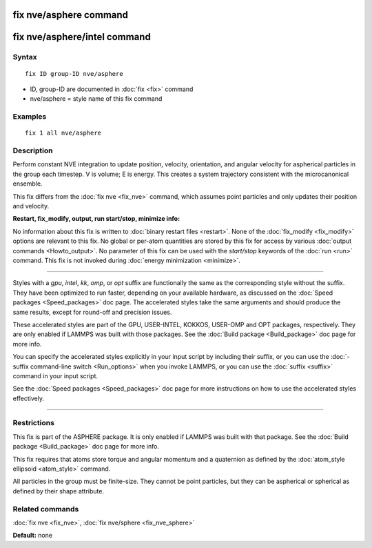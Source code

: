 .. index:: fix nve/asphere

fix nve/asphere command
=======================

fix nve/asphere/intel command
=============================

Syntax
""""""

.. parsed-literal::

   fix ID group-ID nve/asphere

* ID, group-ID are documented in :doc:`fix <fix>` command
* nve/asphere = style name of this fix command

Examples
""""""""

.. parsed-literal::

   fix 1 all nve/asphere

Description
"""""""""""

Perform constant NVE integration to update position, velocity,
orientation, and angular velocity for aspherical particles in the
group each timestep.  V is volume; E is energy.  This creates a system
trajectory consistent with the microcanonical ensemble.

This fix differs from the :doc:`fix nve <fix_nve>` command, which
assumes point particles and only updates their position and velocity.

**Restart, fix\_modify, output, run start/stop, minimize info:**

No information about this fix is written to :doc:`binary restart files <restart>`.  None of the :doc:`fix_modify <fix_modify>` options
are relevant to this fix.  No global or per-atom quantities are stored
by this fix for access by various :doc:`output commands <Howto_output>`.
No parameter of this fix can be used with the *start/stop* keywords of
the :doc:`run <run>` command.  This fix is not invoked during :doc:`energy minimization <minimize>`.

----------

Styles with a *gpu*\ , *intel*\ , *kk*\ , *omp*\ , or *opt* suffix are
functionally the same as the corresponding style without the suffix.
They have been optimized to run faster, depending on your available
hardware, as discussed on the :doc:`Speed packages <Speed_packages>` doc
page.  The accelerated styles take the same arguments and should
produce the same results, except for round-off and precision issues.

These accelerated styles are part of the GPU, USER-INTEL, KOKKOS,
USER-OMP and OPT packages, respectively.  They are only enabled if
LAMMPS was built with those packages.  See the :doc:`Build package <Build_package>` doc page for more info.

You can specify the accelerated styles explicitly in your input script
by including their suffix, or you can use the :doc:`-suffix command-line switch <Run_options>` when you invoke LAMMPS, or you can use the
:doc:`suffix <suffix>` command in your input script.

See the :doc:`Speed packages <Speed_packages>` doc page for more
instructions on how to use the accelerated styles effectively.

----------

Restrictions
""""""""""""

This fix is part of the ASPHERE package.  It is only enabled if LAMMPS
was built with that package.  See the :doc:`Build package <Build_package>` doc page for more info.

This fix requires that atoms store torque and angular momentum and a
quaternion as defined by the :doc:`atom_style ellipsoid <atom_style>`
command.

All particles in the group must be finite-size.  They cannot be point
particles, but they can be aspherical or spherical as defined by their
shape attribute.

Related commands
""""""""""""""""

:doc:`fix nve <fix_nve>`, :doc:`fix nve/sphere <fix_nve_sphere>`

**Default:** none
